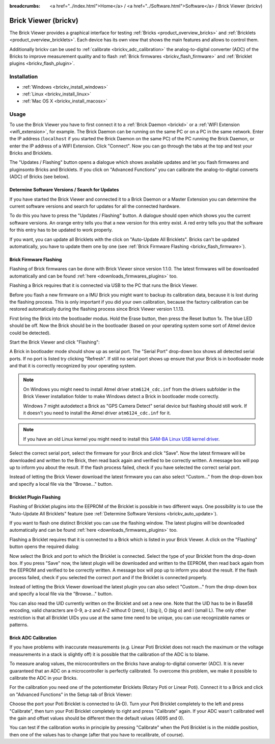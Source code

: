 
:breadcrumbs: <a href="../index.html">Home</a> / <a href="../Software.html">Software</a> / Brick Viewer (brickv)

.. _brickv:

Brick Viewer (brickv)
=====================

The Brick Viewer provides a graphical interface for
testing :ref:`Bricks <product_overview_bricks>`
and :ref:`Bricklets <product_overview_bricklets>`. Each device has its own
view that shows the main features and allows to control them.

Additionally brickv can be used to :ref:`calibrate <brickv_adc_calibration>`
the analog-to-digital converter (ADC) of the Bricks to improve measurement
quality and to flash :ref:`Brick firmwares <brickv_flash_firmware>` and
:ref:`Bricklet plugins <brickv_flash_plugin>`.


.. _brickv_installation:

Installation
------------

* :ref:`Windows <brickv_install_windows>`
* :ref:`Linux <brickv_install_linux>`
* :ref:`Mac OS X <brickv_install_macosx>`


Usage
-----

To use the Brick Viewer you have to first connect it to a
:ref:`Brick Daemon <brickd>` or a :ref:`WIFI Extension <wifi_extension>`, for
example. The Brick Daemon can be running on the same PC or on a PC in the same
network. Enter the IP address (``localhost`` if you started the Brick Daemon on
the same PC) of the PC running the Brick Daemon, or enter the IP address of a
WIFI Extension. Click "Connect". Now you can go through the tabs at the top
and test your Bricks and Bricklets.

.. image:: /Images/Screenshots/brickv_setup_tab_small.jpg
   :scale: 100 %
   :alt: Brickv (Setup Tab)
   :align: center
   :target: ../_images/Screenshots/brickv_setup_tab.jpg

The "Updates / Flashing" button opens a dialogue which shows available updates
and let you flash firmwares and pluginsonto Bricks and
Bricklets. If you click on "Advanced Functions" you can calibrate the
analog-to-digital converts (ADC) of Bricks (see below).


.. _brickv_auto_update:

Determine Software Versions / Search for Updates
^^^^^^^^^^^^^^^^^^^^^^^^^^^^^^^^^^^^^^^^^^^^^^^^

If you have started the Brick Viewer and connected it to
a Brick Daemon or a Master Extension you can determine the
current software versions and search for updates for
all the connected hardware.

To do this you have to press the "Updates / Flashing" button.
A dialogue should open which shows you the current software versions.
An orange entry tells you that a new version for this entry exist.
A red entry tells you that the software for this entry has to be updated
to work properly.

.. image:: /Images/Screenshots/brickv_auto_update_small.jpg
   :scale: 100 %
   :alt: Brickv (Updates)
   :align: center
   :target: ../_images/Screenshots/brickv_auto_update.jpg

If you want, you can update all Bricklets with the click
on "Auto-Update All Bricklets". Bricks can't be updated automatically,
you have to update them one by one 
(see :ref:`Brick Firmware Flashing <brickv_flash_firmware>`).




.. _brickv_flash_firmware:

Brick Firmware Flashing
^^^^^^^^^^^^^^^^^^^^^^^

Flashing of Brick firmwares can be done with Brick Viewer since version 1.1.0.
The latest firmwares will be downloaded automatically and can be found
:ref:`here <downloads_firmwares_plugins>` too.

Flashing a Brick requires that it is connected via USB to the PC that runs the
Brick Viewer.

Before you flash a new firmware on a IMU Brick you might want to backup its
calibration data, because it is lost during the flashing process. This is
only important if you did your own calibration, because the factory calibration
can be restored automatically during the flashing process since Brick Viewer
version 1.1.13.

First bring the Brick into the bootloader modus.
Hold the Erase button, then press the Reset button 1x.
The blue LED should be off. Now the Brick should be in the bootloader
(based on your operating system some sort of Atmel device could be detected).

Start the Brick Viewer and click "Flashing":

.. image:: /Images/Screenshots/brickv_flashing_firmware_small.jpg
   :scale: 100 %
   :alt: Brickv (Brick Firmware)
   :align: center
   :target: ../_images/Screenshots/brickv_flashing_firmware.jpg

A Brick in bootloader mode should show up as serial port.
The "Serial Port" drop-down box shows all detected serial ports. If no port is
listed try clicking "Refresh". If still no serial port shows up ensure that
your Brick is in bootloader mode and that it is correctly recognized by your
operating system.

.. note::
 On Windows you might need to install Atmel driver ``atm6124_cdc.inf`` from the
 drivers subfolder in the Brick Viewer installation folder to make Windows
 detect a Brick in bootloader mode correctly.

 Windows 7 might autodetect a Brick as "GPS Camera Detect" serial device
 but flashing should still work. If it doesn't you need to install the Atmel
 driver ``atm6124_cdc.inf`` for it.

.. note::
 If you have an old Linux kernel you might need to install this
 `SAM-BA Linux USB kernel driver <http://www.embedded-it.de/en/microcontroller/eNet-sam7X.php>`__.

Select the correct serial port, select the firmware for your Brick and click
"Save". Now the latest firmware will be downloaded and written to the Brick,
then read back again and verified to be correctly written.
A message box will pop up to inform you about the result.
If the flash process failed, check if you have selected the correct serial port.

Instead of letting the Brick Viewer download the latest firmware you can also
select "Custom..." from the drop-down box and specify a local file via the
"Browse..." button.


.. _brickv_flash_plugin:

Bricklet Plugin Flashing
^^^^^^^^^^^^^^^^^^^^^^^^

Flashing of Bricklet plugins into the EEPROM of the Bricklet is
possible in two different ways. One possibility is to use the 
"Auto-Update All Bricklets" feature 
(see :ref:`Determine Software Versions <brickv_auto_update>`).

If you want to flash one distinct Bricklet you can use the flashing window. 
The latest plugins will be downloaded
automatically and can be found :ref:`here <downloads_firmwares_plugins>` too.

Flashing a Bricklet requires that it is connected to a Brick which is listed in
your Brick Viewer. A click on the "Flashing" button opens the required dialog:

.. image:: /Images/Screenshots/brickv_flashing_plugin_small.jpg
   :scale: 100 %
   :alt: Brickv (Bricklet Plugin)
   :align: center
   :target: ../_images/Screenshots/brickv_flashing_plugin.jpg

Now select the Brick and port to which the Bricklet is connected.
Select the type of your Bricklet from the drop-down box. If you press "Save" now,
the latest plugin will be downloaded and written
to the EEPROM, then read back again from the EEPROM and verified to be
correctly written. A message box will pop up to inform you about the result.
If the flash process failed, check if you selected the correct port and if the
Bricklet is connected properly.

Instead of letting the Brick Viewer download the latest plugin you can also
select "Custom..." from the drop-down box and specify a local file via the
"Browse..." button.

You can also read the UID currently written on the Bricklet and set a
new one. Note that the UID has to be in Base58 encoding, valid characters are
0-9, a-z and A-Z without 0 (zero), I (big i), O (big o) and l (small L).
The only other restriction is that all Bricklet UIDs you use at the same
time need to be unique, you can use recognizable names or patterns.


.. _brickv_adc_calibration:

Brick ADC Calibration
^^^^^^^^^^^^^^^^^^^^^

If you have problems with inaccurate measurements (e.g. Linear Poti Bricklet
does not reach the maximum or the voltage measurements in a stack is slightly off)
it is possible that the calibration of the ADC is to blame.

To measure analog values, the microcontrollers
on the Bricks have analog-to-digital converter (ADC). It is never guaranteed
that an ADC on a microcontroller is perfectly calibrated. To overcome
this problem, we make it possible to calibrate the ADC in your Bricks.

For the calibration you need one of the potentiometer Bricklets (Rotary Poti
or Linear Poti). Connect it to a Brick and click on "Advanced Functions" in
the Setup tab of Brick Viewer:

.. image:: /Images/Screenshots/brickv_advanced_functions_calibrate_small.jpg
   :scale: 100 %
   :alt: Brickv (ADC Calibration)
   :align: center
   :target: ../_images/Screenshots/brickv_advanced_functions_calibrate.jpg

Choose the port your Poti Bricklet is connected to (A-D).
Turn your Poti Bricklet completely to the left and press "Calibrate", then turn
your Poti Bricklet completely to right and press "Calibrate" again. If your ADC
wasn't calibrated well the gain and offset values should be different then
the default values (4095 and 0).

You can test if the calibration works in
principle by pressing "Calibrate" when the Poti Bricklet is in the middle position,
then one of the values has to change (after that you have to recalibrate,
of course).

